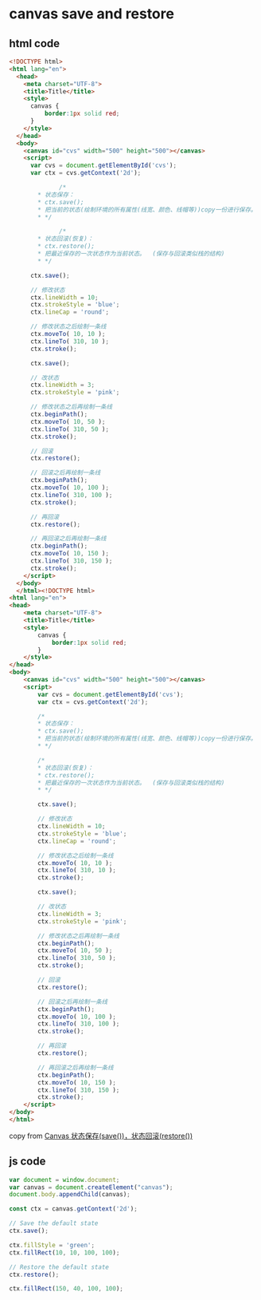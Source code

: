 * canvas save and restore
:PROPERTIES:
:CUSTOM_ID: canvas-save-and-restore
:END:
** html code
:PROPERTIES:
:CUSTOM_ID: html-code
:END:
#+begin_src html
<!DOCTYPE html>
<html lang="en">
  <head>
    <meta charset="UTF-8">
    <title>Title</title>
    <style>
      canvas {
          border:1px solid red;
      }
    </style>
  </head>
  <body>
    <canvas id="cvs" width="500" height="500"></canvas>
    <script>
      var cvs = document.getElementById('cvs');
      var ctx = cvs.getContext('2d');

              /*
        * 状态保存：
        * ctx.save();
        * 把当前的状态(绘制环境的所有属性(线宽、颜色、线帽等))copy一份进行保存。
        * */

              /*
        * 状态回滚(恢复)：
        * ctx.restore();
        * 把最近保存的一次状态作为当前状态。  (保存与回滚类似栈的结构)
        * */

      ctx.save();

      // 修改状态
      ctx.lineWidth = 10;
      ctx.strokeStyle = 'blue';
      ctx.lineCap = 'round';

      // 修改状态之后绘制一条线
      ctx.moveTo( 10, 10 );
      ctx.lineTo( 310, 10 );
      ctx.stroke();

      ctx.save();

      // 改状态
      ctx.lineWidth = 3;
      ctx.strokeStyle = 'pink';

      // 修改状态之后再绘制一条线
      ctx.beginPath();
      ctx.moveTo( 10, 50 );
      ctx.lineTo( 310, 50 );
      ctx.stroke();

      // 回滚
      ctx.restore();

      // 回滚之后再绘制一条线
      ctx.beginPath();
      ctx.moveTo( 10, 100 );
      ctx.lineTo( 310, 100 );
      ctx.stroke();

      // 再回滚
      ctx.restore();

      // 再回滚之后再绘制一条线
      ctx.beginPath();
      ctx.moveTo( 10, 150 );
      ctx.lineTo( 310, 150 );
      ctx.stroke();
    </script>
  </body>
  </html><!DOCTYPE html>
<html lang="en">
<head>
    <meta charset="UTF-8">
    <title>Title</title>
    <style>
        canvas {
            border:1px solid red;
        }
    </style>
</head>
<body>
    <canvas id="cvs" width="500" height="500"></canvas>
    <script>
        var cvs = document.getElementById('cvs');
        var ctx = cvs.getContext('2d');

        /*
        * 状态保存：
        * ctx.save();
        * 把当前的状态(绘制环境的所有属性(线宽、颜色、线帽等))copy一份进行保存。
        * */

        /*
        * 状态回滚(恢复)：
        * ctx.restore();
        * 把最近保存的一次状态作为当前状态。  (保存与回滚类似栈的结构)
        * */

        ctx.save();

        // 修改状态
        ctx.lineWidth = 10;
        ctx.strokeStyle = 'blue';
        ctx.lineCap = 'round';

        // 修改状态之后绘制一条线
        ctx.moveTo( 10, 10 );
        ctx.lineTo( 310, 10 );
        ctx.stroke();

        ctx.save();

        // 改状态
        ctx.lineWidth = 3;
        ctx.strokeStyle = 'pink';

        // 修改状态之后再绘制一条线
        ctx.beginPath();
        ctx.moveTo( 10, 50 );
        ctx.lineTo( 310, 50 );
        ctx.stroke();

        // 回滚
        ctx.restore();

        // 回滚之后再绘制一条线
        ctx.beginPath();
        ctx.moveTo( 10, 100 );
        ctx.lineTo( 310, 100 );
        ctx.stroke();

        // 再回滚
        ctx.restore();

        // 再回滚之后再绘制一条线
        ctx.beginPath();
        ctx.moveTo( 10, 150 );
        ctx.lineTo( 310, 150 );
        ctx.stroke();
    </script>
</body>
</html>
#+end_src

copy from
[[https://blog.csdn.net/houyanhua1/article/details/79948718][Canvas
状态保存(save())，状态回滚(restore())]]

** js code
:PROPERTIES:
:CUSTOM_ID: js-code
:END:
#+begin_src javascript
var document = window.document;
var canvas = document.createElement("canvas");
document.body.appendChild(canvas);

const ctx = canvas.getContext('2d');

// Save the default state
ctx.save();

ctx.fillStyle = 'green';
ctx.fillRect(10, 10, 100, 100);

// Restore the default state
ctx.restore();

ctx.fillRect(150, 40, 100, 100);
#+end_src
